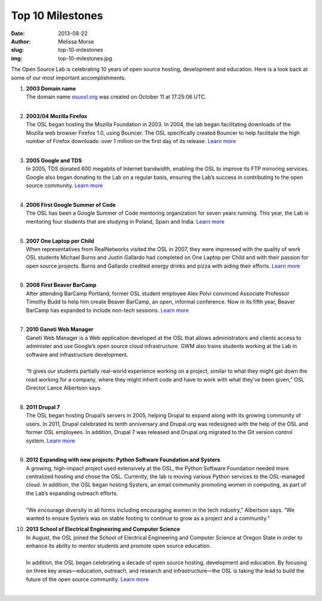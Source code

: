 Top 10 Milestones
=================
:date: 2013-08-22
:author: Melissa Morse
:slug: top-10-milestones
:img: top-10-milestones.jpg

The Open Source Lab is celebrating 10 years of open source hosting, development
and education. Here is a look back at some of our most important
accomplishments.

#. | **2003 Domain name**
   | The domain name `osuosl.org`_ was created on October 11 at 17:25:06 UTC.
   |

   .. _osuosl.org: /

#. | **2003/04 Mozilla Firefox**
   | The OSL began hosting the Mozilla Foundation in 2003. In 2004, the lab
     began facilitating downloads of the Mozilla web browser Firefox 1.0, using
     Bouncer. The OSL specifically created Bouncer to help facilitate the high
     number of Firefox downloads: over 1 million on the first day of its
     release. `Learn more`__
   |

   __ /blog/look-back-mozilla-firefox-10

#. | **2005 Google and TDS**
   | In 2005, TDS donated 600 megabits of Internet bandwidth, enabling the OSL
     to improve its FTP mirroring services. Google also began donating to the
     Lab on a regular basis, ensuring the Lab’s success in contributing to the
     open source community. `Learn more`__
   |

   __ /blog/look-back-osls-partnerships-google-and-tds

#. | **2006 First Google Summer of Code**
   | The OSL has been a Google Summer of Code mentoring organization for seven
     years running. This year, the Lab is mentoring four students that are
     studying in Poland, Spain and India. `Learn more`__
   |

   __ /blog/osl-to-mentor-four-in-google-summer-of-code

#. | **2007 One Laptop per Child**
   | When representatives from RealNetworks visited the OSL in 2007, they were
     impressed with the quality of work OSL students Michael Burns and Justin
     Gallardo had completed on One Laptop per Child and with their passion for
     open source projects. Burns and Gallardo credited energy drinks and pizza
     with aiding their efforts. `Learn more`__
   |

   __ http://oregonstate.edu/ua/ncs/archives/2007/apr/realnetworks-rewards-efforts-osu-student-programmers

#. | **2008 First Beaver BarCamp**
   | After attending BarCamp Portland, former OSL student employee Alex Polvi
     convinced Associate Professor Timothy Budd to help him create Beaver
     BarCamp, an open, informal conference. Now in its fifth year, Beaver
     BarCamp has expanded to include non-tech sessions. `Learn more`__
   |

   __ /blog/look-back-beaver-barcamp-1

#. | **2010 Ganeti Web Manager**
   | Ganeti Web Manager is a Web application developed at the OSL that allows
     administrators and clients access to administer and use Google’s open
     source cloud infrastructure. GWM also trains students working at the Lab in
     software and infrastructure development.
   |
   | “It gives our students partially real-world experience working on a
     project, similar to what they might get down the road working for a
     company, where they might inherit code and have to work with what they’ve
     been given,” OSL Director Lance Albertson says.
   |

#. | **2011 Drupal 7**
   | The OSL began hosting Drupal’s servers in 2005, helping Drupal to expand
     along with its growing community of users. In 2011, Drupal celebrated its
     tenth anniversary and Drupal.org was redesigned with the help of the OSL
     and former OSL employees. In addition, Drupal 7 was released and Drupal.org
     migrated to the Git version control system. `Learn more`__
   |

   __ /blog/support-success

#. | **2012 Expanding with new projects: Python Software Foundation and
     Systers**
   | A growing, high-impact project used extensively at the OSL, the Python
     Software Foundation needed more centralized hosting and chose the OSL.
     Currently, the lab is moving various Python services to the OSL-managed
     cloud. In addition, the OSL began hosting Systers, an email community
     promoting women in computing, as part of the Lab’s expanding outreach
     efforts.
   |
   | “We encourage diversity in all forms including encouraging women in the
     tech industry,” Albertson says. “We wanted to ensure Systers was on stable
     footing to continue to grow as a project and a community.”

#. | **2013 School of Electrical Engineering and Computer Science**
   | In August, the OSL joined the School of Electrical Engineering and Computer
     Science at Oregon State in order to enhance its ability to mentor students
     and promote open source education.
   |
   | In addition, the OSL began celebrating a decade of open source hosting,
     development and education. By focusing on three key areas—education,
     outreach, and research and infrastructure—the OSL is taking the lead to
     build the future of the open source community. `Learn more`__
   |

   __ /blog/osl-announces-10-year-celebration-attends-oscon
